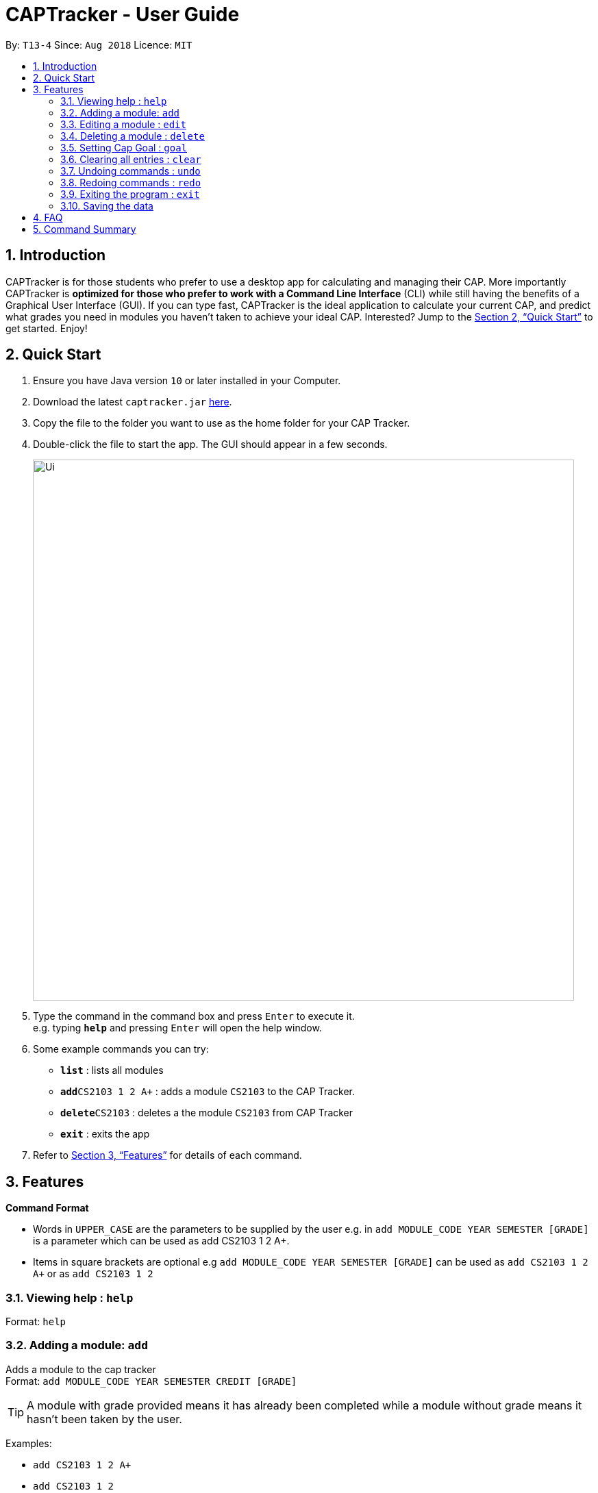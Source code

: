 = CAPTracker - User Guide
:site-section: UserGuide
:toc:
:toc-title:
:toc-placement: preamble
:sectnums:
:imagesDir: images
:stylesDir: stylesheets
:xrefstyle: full
:experimental:
ifdef::env-github[]
:tip-caption: :bulb:
:note-caption: :information_source:
endif::[]
:repoURL: https://github.com/CS2103-AY1819S1-T13-4/main/tree/master

By: `T13-4`      Since: `Aug 2018`      Licence: `MIT`

== Introduction

CAPTracker is for those students who prefer to use a desktop app for calculating and managing their CAP. More importantly CAPTracker is *optimized for those who prefer to work with a Command Line Interface* (CLI) while still having the benefits of a Graphical User Interface (GUI). If you can type fast, CAPTracker is the ideal application to calculate your current CAP, and predict what grades you need in modules you haven’t taken to achieve your ideal CAP. Interested? Jump to the <<Quick Start>> to get started. Enjoy!

== Quick Start

.  Ensure you have Java version `10` or later installed in your Computer.
.  Download the latest `captracker.jar` link:{repoURL}/releases[here].
.  Copy the file to the folder you want to use as the home folder for your CAP Tracker.
.  Double-click the file to start the app. The GUI should appear in a few seconds.
+
image::Ui.png[width="790"]
+
.  Type the command in the command box and press kbd:[Enter] to execute it. +
e.g. typing *`help`* and pressing kbd:[Enter] will open the help window.
.  Some example commands you can try:

* *`list`* : lists all modules
* **`add`**`CS2103 1 2 A+` : adds a module `CS2103` to the CAP Tracker.
* **`delete`**`CS2103` : deletes a the module `CS2103` from CAP Tracker
* *`exit`* : exits the app

.  Refer to <<Features>> for details of each command.

[[Features]]
== Features

====
*Command Format*

* Words in `UPPER_CASE` are the parameters to be supplied by the user e.g. in `add MODULE_CODE YEAR SEMESTER [GRADE]` is a parameter which can be used as add CS2103 1 2 A+.
* Items in square brackets are optional e.g `add MODULE_CODE YEAR SEMESTER [GRADE]` can be used as `add CS2103 1 2 A+` or as `add CS2103 1 2`
====

=== Viewing help : `help`

Format: `help`

=== Adding a module: `add`

Adds a module to the cap tracker +
Format: `add MODULE_CODE YEAR SEMESTER CREDIT [GRADE]`

[TIP]
A module with grade provided means it has already been completed while a module without grade means it hasn't been taken by the user.

Examples:

* `add CS2103 1 2 A+`
* `add CS2103 1 2`

=== Editing a module : `edit`

Edits an existing module in the cap tracker. +
Format: `edit MODULE_CODE [MODULE_CODE] [YEAR GRADE] [GRADE]`

****
* Edits the module with the specified `MODULE_CODE`. The module must exist.
* At least one of the optional fields must be provided.
* Existing values will be updated to the input values.
****

Examples:

* `edit CS2103 CS1231 2 1` +
Edits the module code and year and semester of `CS2103` module to be `CS1231` and `2 1` respectively.
* `edit CS2103 2 1 CS` +
Edits the year and semester of `CS2103` module to be `2 1` and grade to `CS`.

=== Deleting a module : `delete`

Deletes the specified module from the cap tracker. +
Format:

* If only one module with the module code exist: `delete MODULE_CODE`
* Otherwise: `delete MODULE_CODE YEAR SEMESTER`

****
* Deletes the module with the specified module code.
****

Examples:

* `delete CS2103` +
Deletes the module CS2103 in the cap tracker.
* `delete CS2103 1 2`
Deletes the module CS2103 taken during the second semester of the first year.

=== Setting Cap Goal : `goal`

Set the CAP goal you want to achieve. +
Format: `goal CAP_GOAL`

****
* Sets and updates the CAP goal.
****

Examples:

* `goal 4.5` +
Update your CAP goal to be 4.5

=== Clearing all entries : `clear`

Clears all entries from the cap tracker. +
Format: `clear`

=== Undoing commands : `undo`

Reverts changes made by the last command given. +
Format: `undo`

=== Redoing commands : `redo`

Reverts changes made by the undo command. +
Format: `redo`

=== Exiting the program : `exit`

Exits the program. +
Format: `exit`

=== Saving the data

CAP tracker data are saved in the hard disk automatically after any command that changes the data. +
There is no need to save manually.

== FAQ

*Q*: I entered the wrong grade into my module. How do I change it? +
*A*: Use the `edit` command to input the correct information of the module - `edit MODULE_CODE [MODULE_CODE] [YEAR SEMESTER] [GRADE]`

== Command Summary

* *Add* `add MODULE_CODE YEAR SEMESTER [GRADE]` +
e.g. `add CS2103 1 2 A+`
* *Delete* : `delete MODULE_CODE` +
e.g. `delete CS2103`
* *Edit* : `edit MODULE_CODE [MODULE_CODE] [YEAR GRADE] [GRADE]` +
e.g. `edit CS2103 2 1 CS`
* *List* : `list`
* *Help* : `help`
